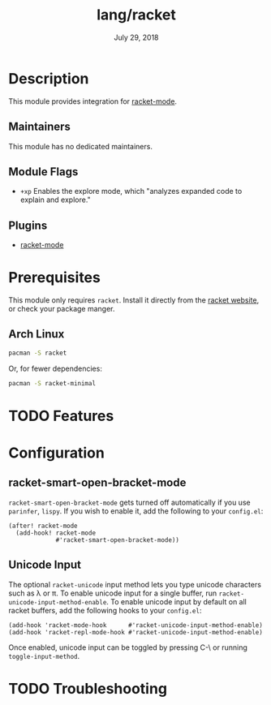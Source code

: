 #+TITLE:   lang/racket
#+DATE:    July 29, 2018
#+SINCE:   v2.0.9
#+STARTUP: inlineimages nofold

* Table of Contents :TOC_3:noexport:
- [[#description][Description]]
  - [[#maintainers][Maintainers]]
  - [[#module-flags][Module Flags]]
  - [[#plugins][Plugins]]
- [[#prerequisites][Prerequisites]]
  - [[#arch-linux][Arch Linux]]
- [[#features][Features]]
- [[#configuration][Configuration]]
  - [[#racket-smart-open-bracket-mode][racket-smart-open-bracket-mode]]
  - [[#unicode-input][Unicode Input]]
- [[#troubleshooting][Troubleshooting]]

* Description
This module provides integration for [[https://github.com/greghendershott/racket-mode][racket-mode]].

** Maintainers
This module has no dedicated maintainers.

** Module Flags
+ =+xp= Enables the explore mode, which "analyzes expanded code to explain and explore."

** Plugins
+ [[https://github.com/greghendershott/racket-mode][racket-mode]]

* Prerequisites
This module only requires ~racket~. Install it directly from the [[https://download.racket-lang.org/][racket website]],
or check your package manger.

** Arch Linux

#+begin_src bash
pacman -S racket
#+end_src

Or, for fewer dependencies:

#+begin_src bash
pacman -S racket-minimal
#+end_src

* TODO Features

* Configuration
** racket-smart-open-bracket-mode
~racket-smart-open-bracket-mode~ gets turned off automatically if you use ~parinfer~,
~lispy~. If you wish to enable it, add the following to your ~config.el~:
#+BEGIN_SRC elisp
(after! racket-mode
  (add-hook! racket-mode
             #'racket-smart-open-bracket-mode))
#+END_SRC
** Unicode Input
The optional ~racket-unicode~ input method lets you type unicode characters such as λ or π.
To enable unicode input for a single buffer, run ~racket-unicode-input-method-enable~.
To enable unicode input by default on all racket buffers, add the following hooks
to your ~config.el~:
#+BEGIN_SRC elisp
(add-hook 'racket-mode-hook      #'racket-unicode-input-method-enable)
(add-hook 'racket-repl-mode-hook #'racket-unicode-input-method-enable)
#+END_SRC
Once enabled, unicode input can be toggled by pressing C-\ or running ~toggle-input-method~.

* TODO Troubleshooting
